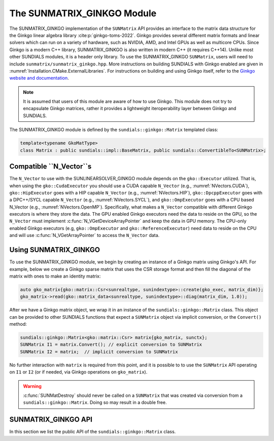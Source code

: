 ..
   ----------------------------------------------------------------
   SUNDIALS Copyright Start
   Copyright (c) 2002-2024, Lawrence Livermore National Security
   and Southern Methodist University.
   All rights reserved.

   See the top-level LICENSE and NOTICE files for details.

   SPDX-License-Identifier: BSD-3-Clause
   SUNDIALS Copyright End
   ----------------------------------------------------------------

.. _SUNMatrix.Ginkgo:

The SUNMATRIX_GINKGO Module
===========================

.. versionadded:: 6.4.0

The SUNMATRIX_GINKGO implementation of the ``SUNMatrix`` API provides an
interface to the matrix data structure for the Ginkgo linear algebra library :cite:p:`ginkgo-toms-2022`.
Ginkgo provides several different matrix formats and linear solvers which can run on a variety
of hardware, such as NVIDIA, AMD, and Intel GPUs as well as multicore CPUs.
Since Ginkgo is a modern C++ library, SUNMATRIX_GINKGO is also written in
modern C++ (it requires C++14). Unlike most other SUNDIALS modules, it is a header only library.
To use the SUNMATRIX_GINKGO ``SUNMatrix``, users will need to include ``sunmatrix/sunmatrix_ginkgo.hpp``.
More instructions on building SUNDIALS with Ginkgo enabled are given in
:numref:`Installation.CMake.ExternalLibraries`. For instructions on building and using
Ginkgo itself, refer to the `Ginkgo website and documentation <https://ginkgo-project.github.io/>`_.

.. note::

  It is assumed that users of this module are aware of how to use Ginkgo. This module does not
  try to encapsulate Ginkgo matrices, rather it provides a lightweight iteroperability layer
  between Ginkgo and SUNDIALS.

The SUNMATRIX_GINKGO module is defined by the ``sundials::ginkgo::Matrix`` templated class:

.. code-block:: cpp

  template<typename GkoMatType>
  class Matrix : public sundials::impl::BaseMatrix, public sundials::ConvertibleTo<SUNMatrix>;

.. _SUNMatrix.Ginkgo.CompatibleNVectors:

Compatible ``N_Vector``s
------------------------

The  ``N_Vector`` to use with the SUNLINEARSOLVER_GINKGO module depends on the ``gko::Executor``
utilized. That is, when using the ``gko::CudaExecutor`` you should use a CUDA capable ``N_Vector``
(e.g., :numref:`NVectors.CUDA`), ``gko::HipExecutor`` goes with a HIP capable ``N_Vector`` (e.g.,
:numref:`NVectors.HIP`), ``gko::DpcppExecutor`` goes with a DPC++/SYCL capable ``N_Vector`` (e.g.,
:numref:`NVectors.SYCL`),  and ``gko::OmpExecutor`` goes with a CPU based N_Vector (e.g.,
:numref:`NVectors.OpenMP`). Specifically, what makes a ``N_Vector`` compatible with different Ginkgo
executors is where they store the data. The GPU enabled Ginkgo executors need the data to reside on
the GPU, so the ``N_Vector`` must implement :c:func:`N_VGetDeviceArrayPointer` and keep the data in
GPU memory. The CPU-only enabled Ginkgo executors (e.g, ``gko::OmpExecutor`` and
``gko::ReferenceExecutor``) need data to reside on the CPU and will use
:c:func:`N_VGetArrayPointer` to access the ``N_Vector`` data.

.. _SUNMatrix.Ginkgo.Usage:

Using SUNMATRIX_GINKGO
----------------------

To use the SUNMATRIX_GINKGO module, we begin by creating an instance of a Ginkgo matrix using
Ginkgo's API. For example, below we create a Ginkgo sparse matrix that uses the CSR storage format
and then fill the diagonal of the matrix with ones to make an identity matrix:

.. code-block:: cpp

   auto gko_matrix{gko::matrix::Csr<sunrealtype, sunindextype>::create(gko_exec, matrix_dim)};
   gko_matrix->read(gko::matrix_data<sunrealtype, sunindextype>::diag(matrix_dim, 1.0));

After we have a Ginkgo matrix object, we wrap it in an instance of the ``sundials::ginkgo::Matrix``
class. This object can be provided to other SUNDIALS functions that expect a ``SUNMatrix`` object
via implicit conversion, or the ``Convert()`` method:

.. code-block:: cpp

  sundials::ginkgo::Matrix<gko::matrix::Csr> matrix{gko_matrix, sunctx};
  SUNMatrix I1 = matrix.Convert(); // explicit conversion to SUNMatrix
  SUNMatrix I2 = matrix;  // implicit conversion to SUNMatrix

No further interaction with ``matrix`` is required from this point, and it is possible to
to use the ``SUNMatrix`` API operating on ``I1`` or ``I2`` (or if needed, via Ginkgo operations
on ``gko_matrix``).


.. warning::

  :c:func:`SUNMatDestroy` should never be called on a ``SUNMatrix`` that was created via conversion
  from a ``sundials::ginkgo::Matrix``. Doing so may result in a double free.


.. _SUNMatrix.Ginkgo.API:

SUNMATRIX_GINKGO API
--------------------

In this section we list the public API of the ``sundials::ginkgo::Matrix`` class.

.. cpp:class:: template<typename GkoMatType> \
               Matrix : public sundials::impl::BaseMatrix, public sundials::ConvertibleTo<SUNMatrix>

  .. cpp:function:: Matrix() = default

      Default constructor - means the matrix must be copied or moved to.

  .. cpp:function:: Matrix(std::shared_ptr<GkoMatType> gko_mat, SUNContext sunctx)

      Constructs a Matrix from an existing Ginkgo matrix object.

      :param gko_mat:  A Ginkgo matrix object
      :param sunctx: The SUNDIALS simulation context object (:c:type:`SUNContext`)

  .. cpp:function:: Matrix(Matrix&& that_matrix) noexcept

      Move constructor.

  .. cpp:function:: Matrix(const Matrix& that_matrix)

      Copy constructor (performs a deep copy).

  .. cpp:function:: Matrix& operator=(Matrix&& rhs) noexcept

      Move assignment.

  .. cpp:function:: Matrix& operator=(const Matrix& rhs)

      Copy assignment clones the ``gko::matrix`` and :c:type:`SUNMatrix`.
      This is a deep copy (i.e. a new data array is created).

  .. cpp:function:: virtual ~Matrix() = default;

      Default destructor.

  .. cpp:function:: std::shared_ptr<GkoMatType> GkoMtx() const

      Get the underlying Ginkgo matrix object.

  .. cpp:function:: std::shared_ptr<const gko::Executor> GkoExec() const

      Get the ``gko::Executor`` associated with the Ginkgo matrix.

  .. cpp:function:: const gko::dim<2>& GkoSize() const

      Get the size, i.e. ``gko::dim``, for the Ginkgo matrix.

  .. cpp:function:: operator SUNMatrix() override

      Implicit conversion to a :c:type:`SUNMatrix`.

  .. cpp:function:: operator SUNMatrix() const override

      Implicit conversion to a :c:type:`SUNMatrix`.

  .. cpp:function:: SUNMatrix Convert() override

      Explicit conversion to a :c:type:`SUNMatrix`.

  .. cpp:function:: SUNMatrix Convert() const override

      Explicit conversion to a :c:type:`SUNMatrix`.
